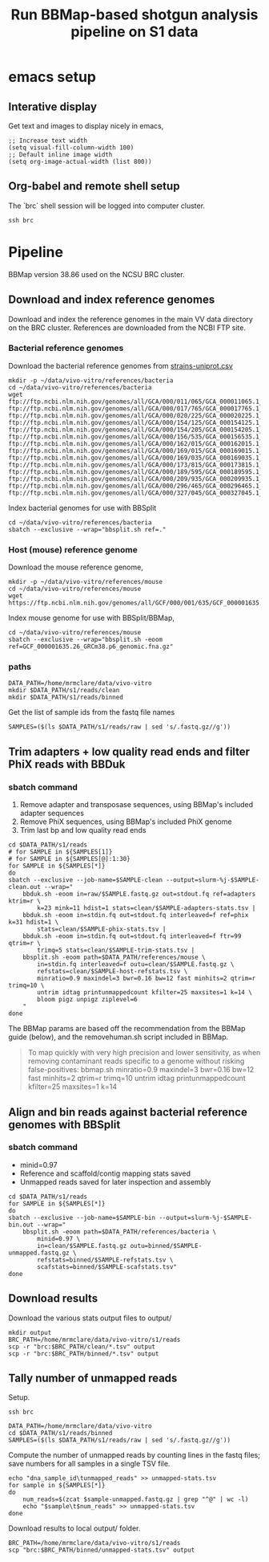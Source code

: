 #+TITLE:Run BBMap-based shotgun analysis pipeline on S1 data
* emacs setup
** Interative display
Get text and images to display nicely in emacs,
#+BEGIN_SRC elisp :results silent
;; Increase text width
(setq visual-fill-column-width 100)
;; Default inline image width
(setq org-image-actual-width (list 800))
#+END_SRC
** Org-babel and remote shell setup
#+PROPERTY: header-args:shell :eval never-export

#+PROPERTY: header-args:R :results value :colnames yes :exports both :eval never-export

The `brc` shell session will be logged into computer cluster.
#+BEGIN_SRC shell :session brc :results silent
ssh brc
#+END_SRC
* Pipeline
BBMap version 38.86 used on the NCSU BRC cluster.
** Download and index reference genomes
Download and index the reference genomes in the main VV data directory on the BRC cluster. References are downloaded from the NCBI FTP site.
*** Bacterial reference genomes
Download the bacterial reference genomes from [[file:~/ncsu-drive/research/vivo-vitro/strain-info/strains-uniprot.csv][strains-uniprot.csv]]
#+BEGIN_SRC shell :session brc
mkdir -p ~/data/vivo-vitro/references/bacteria
cd ~/data/vivo-vitro/references/bacteria
wget ftp://ftp.ncbi.nlm.nih.gov/genomes/all/GCA/000/011/065/GCA_000011065.1_ASM1106v1/GCA_000011065.1_ASM1106v1_genomic.fna.gz ftp://ftp.ncbi.nlm.nih.gov/genomes/all/GCA/000/017/765/GCA_000017765.1_ASM1776v1/GCA_000017765.1_ASM1776v1_genomic.fna.gz ftp://ftp.ncbi.nlm.nih.gov/genomes/all/GCA/000/020/225/GCA_000020225.1_ASM2022v1/GCA_000020225.1_ASM2022v1_genomic.fna.gz ftp://ftp.ncbi.nlm.nih.gov/genomes/all/GCA/000/154/125/GCA_000154125.1_ASM15412v1/GCA_000154125.1_ASM15412v1_genomic.fna.gz ftp://ftp.ncbi.nlm.nih.gov/genomes/all/GCA/000/154/205/GCA_000154205.1_ASM15420v1/GCA_000154205.1_ASM15420v1_genomic.fna.gz ftp://ftp.ncbi.nlm.nih.gov/genomes/all/GCA/000/156/535/GCA_000156535.1_ASM15653v1/GCA_000156535.1_ASM15653v1_genomic.fna.gz ftp://ftp.ncbi.nlm.nih.gov/genomes/all/GCA/000/162/015/GCA_000162015.1_ASM16201v1/GCA_000162015.1_ASM16201v1_genomic.fna.gz ftp://ftp.ncbi.nlm.nih.gov/genomes/all/GCA/000/169/015/GCA_000169015.1_ASM16901v1/GCA_000169015.1_ASM16901v1_genomic.fna.gz ftp://ftp.ncbi.nlm.nih.gov/genomes/all/GCA/000/169/035/GCA_000169035.1_ASM16903v1/GCA_000169035.1_ASM16903v1_genomic.fna.gz ftp://ftp.ncbi.nlm.nih.gov/genomes/all/GCA/000/173/815/GCA_000173815.1_ASM17381v1/GCA_000173815.1_ASM17381v1_genomic.fna.gz ftp://ftp.ncbi.nlm.nih.gov/genomes/all/GCA/000/189/595/GCA_000189595.1_Clos_symb_WAL_14163_V1/GCA_000189595.1_Clos_symb_WAL_14163_V1_genomic.fna.gz ftp://ftp.ncbi.nlm.nih.gov/genomes/all/GCA/000/209/935/GCA_000209935.1_ASM20993v1/GCA_000209935.1_ASM20993v1_genomic.fna.gz ftp://ftp.ncbi.nlm.nih.gov/genomes/all/GCA/000/296/465/GCA_000296465.1_Barn_inte_YIT_11860_V1/GCA_000296465.1_Barn_inte_YIT_11860_V1_genomic.fna.gz ftp://ftp.ncbi.nlm.nih.gov/genomes/all/GCA/000/327/045/GCA_000327045.1_ASM32704v1/GCA_000327045.1_ASM32704v1_genomic.fna.gz
#+END_SRC

Index bacterial genomes for use with BBSplit
#+BEGIN_SRC shell :session brc
cd ~/data/vivo-vitro/references/bacteria
sbatch --exclusive --wrap="bbsplit.sh ref=."
#+END_SRC

#+RESULTS:
: cd ~/data/vivo-vitro/references/bacteria

*** Host (mouse) reference genome
Download the mouse reference genome,
#+BEGIN_SRC shell :session brc
mkdir -p ~/data/vivo-vitro/references/mouse
cd ~/data/vivo-vitro/references/mouse
wget https://ftp.ncbi.nlm.nih.gov/genomes/all/GCF/000/001/635/GCF_000001635.26_GRCm38.p6/GCF_000001635.26_GRCm38.p6_genomic.fna.gz
#+END_SRC

Index mouse genome for use with BBSplit/BBMap,
#+BEGIN_SRC shell :session brc :results value verbatim
cd ~/data/vivo-vitro/references/mouse
sbatch --exclusive --wrap="bbsplit.sh -eoom ref=GCF_000001635.26_GRCm38.p6_genomic.fna.gz"
#+END_SRC

*** paths
#+BEGIN_SRC shell :session brc :results silent
DATA_PATH=/home/mrmclare/data/vivo-vitro
mkdir $DATA_PATH/s1/reads/clean
mkdir $DATA_PATH/s1/reads/binned
#+END_SRC

Get the list of sample ids from the fastq file names
#+BEGIN_SRC shell :session brc :results silent
SAMPLES=($(ls $DATA_PATH/s1/reads/raw | sed 's/.fastq.gz//g'))
#+END_SRC

** Trim adapters + low quality read ends and filter PhiX reads with BBDuk
*** sbatch command

1. Remove adapter and transposase sequences, using BBMap's included adapter sequences
2. Remove PhiX sequences, using BBMap's included PhiX genome
3. Trim last bp and low quality read ends

#+BEGIN_SRC shell :session brc :results verbatim
cd $DATA_PATH/s1/reads
# for SAMPLE in ${SAMPLES[1]}
# for SAMPLE in ${SAMPLES[@]:1:30}
for SAMPLE in ${SAMPLES[*]}
do
sbatch --exclusive --job-name=$SAMPLE-clean --output=slurm-%j-$SAMPLE-clean.out --wrap="
    bbduk.sh -eoom in=raw/$SAMPLE.fastq.gz out=stdout.fq ref=adapters ktrim=r \
        k=23 mink=11 hdist=1 stats=clean/$SAMPLE-adapters-stats.tsv |
    bbduk.sh -eoom in=stdin.fq out=stdout.fq interleaved=f ref=phix k=31 hdist=1 \
        stats=clean/$SAMPLE-phix-stats.tsv |
    bbduk.sh -eoom in=stdin.fq out=stdout.fq interleaved=f ftr=99 qtrim=r \
        trimq=5 stats=clean/$SAMPLE-trim-stats.tsv |
    bbsplit.sh -eoom path=$DATA_PATH/references/mouse \
        in=stdin.fq interleaved=f outu=clean/$SAMPLE.fastq.gz \
        refstats=clean/$SAMPLE-host-refstats.tsv \
        minratio=0.9 maxindel=3 bwr=0.16 bw=12 fast minhits=2 qtrim=r trimq=10 \
        untrim idtag printunmappedcount kfilter=25 maxsites=1 k=14 \
        bloom pigz unpigz ziplevel=6
    "
done
#+END_SRC

#+RESULTS:
#+begin_example

DATA_PATH/s1/reads[?2004l
mrmclare@node0:~/data/vivo-vitro/s1/reads% [?2004h# for SAMPLE in ${SAMPLES[1]}[?2004l
mrmclare@node0:~/data/vivo-vitro/s1/reads% [?2004h# for SAMPLE in ${SAMPLES[@]:1:30}[?2004l
mrmclare@node0:~/data/vivo-vitro/s1/reads% [?2004hfor SAMPLE in ${SAMPLES[*]}[?2004l
[?2004hdo[?2004l
[?2004hsbatch --exclusive --job-name=$SAMPLE-clean --output=slurm-%j-$SAMPLE-clean.out --wrap="[?2004l
[?2004h    bbduk.sh -eoom in=raw/$SAMPLE.fastq.gz out=stdout.fq ref=adapters ktrim=r \[?2004l
[?2004h        k=23 mink=11 hdist=1 stats=clean/$SAMPLE-adapters-stats.tsv |[?2004l
[?2004h    bbduk.sh -eoom in=stdin.fq out=stdout.fq interleaved=f ref=phix k=31 hdist=1 \[?2004l
[?2004h        stats=clean/$SAMPLE-phix-stats.tsv |[?2004l
[?2004h    bbduk.sh -eoom in=stdin.fq out=stdout.fq interleaved=f ftr=99 qtrim=r \[?2004l
[?2004h        trimq=5 stats=clean/$SAMPLE-trim-stats.tsv |[?2004l
[?2004h    bbsplit.sh -eoom path=$DATA_PATH/references/mouse \[?2004l
[?2004h        in=stdin.fq interleaved=f outu=clean/$SAMPLE.fastq.gz \[?2004l
[?2004h        refstats=clean/$SAMPLE-host-refstats.tsv \[?2004l
[?2004h        minratio=0.9 maxindel=3 bwr=0.16 bw=12 fast minhits=2 qtrim=r trimq=10 \[?2004l
[?2004h        untrim idtag printunmappedcount kfilter=25 maxsites=1 k=14 \[?2004l
[?2004h        bloom pigz unpigz ziplevel=6[?2004l
[?2004h    "[?2004l
[?2004hdone[?2004l
Submitted batch job 1504318
Submitted batch job 1504319
Submitted batch job 1504320
Submitted batch job 1504321
Submitted batch job 1504322
Submitted batch job 1504323
Submitted batch job 1504324
Submitted batch job 1504325
Submitted batch job 1504326
Submitted batch job 1504327
Submitted batch job 1504328
Submitted batch job 1504329
Submitted batch job 1504330
Submitted batch job 1504331
Submitted batch job 1504332
Submitted batch job 1504333
Submitted batch job 1504334
Submitted batch job 1504335
Submitted batch job 1504336
Submitted batch job 1504337
Submitted batch job 1504338
Submitted batch job 1504339
Submitted batch job 1504340
Submitted batch job 1504341
Submitted batch job 1504342
Submitted batch job 1504343
Submitted batch job 1504344
Submitted batch job 1504345
Submitted batch job 1504346
Submitted batch job 1504347
Submitted batch job 1504348
Submitted batch job 1504349
Submitted batch job 1504350
Submitted batch job 1504351
Submitted batch job 1504352
Submitted batch job 1504353
Submitted batch job 1504354
Submitted batch job 1504355
Submitted batch job 1504356
Submitted batch job 1504357
Submitted batch job 1504358
Submitted batch job 1504359
Submitted batch job 1504360
Submitted batch job 1504361
Submitted batch job 1504362
Submitted batch job 1504363
Submitted batch job 1504364
Submitted batch job 1504365
Submitted batch job 1504366
Submitted batch job 1504367
Submitted batch job 1504368
Submitted batch job 1504369
Submitted batch job 1504370
Submitted batch job 1504371
Submitted batch job 1504372
Submitted batch job 1504373
Submitted batch job 1504374
Submitted batch job 1504375
Submitted batch job 1504376
Submitted batch job 1504377
Submitted batch job 1504378
Submitted batch job 1504379
Submitted batch job 1504380
Submitted batch job 1504381
Submitted batch job 1504382
Submitted batch job 1504383
Submitted batch job 1504384
Submitted batch job 1504385
Submitted batch job 1504386
Submitted batch job 1504387
Submitted batch job 1504388
Submitted batch job 1504389
Submitted batch job 1504390
Submitted batch job 1504391
Submitted batch job 1504392
Submitted batch job 1504393
Submitted batch job 1504394
Submitted batch job 1504395
Submitted batch job 1504396
Submitted batch job 1504397
Submitted batch job 1504398
Submitted batch job 1504399
Submitted batch job 1504400
Submitted batch job 1504401
Submitted batch job 1504402
Submitted batch job 1504403
Submitted batch job 1504404
Submitted batch job 1504405
#+end_example

The BBMap params are based off the recommendation from the BBMap guide (below), and the removehuman.sh script included in BBMap.

#+begin_quote
To map quickly with very high precision and lower sensitivity, as when removing contaminant reads specific to a genome without risking false-positives:
bbmap.sh minratio=0.9 maxindel=3 bwr=0.16 bw=12 fast minhits=2 qtrim=r trimq=10 untrim idtag printunmappedcount kfilter=25 maxsites=1 k=14
#+end_quote
** Align and bin reads against bacterial reference genomes with BBSplit
*** sbatch command

- minid=0.97
- Reference and scaffold/contig mapping stats saved
- Unmapped reads saved for later inspection and assembly

#+BEGIN_SRC shell :session brc :results verbatim
cd $DATA_PATH/s1/reads
for SAMPLE in ${SAMPLES[*]}
do
sbatch --exclusive --job-name=$SAMPLE-bin --output=slurm-%j-$SAMPLE-bin.out --wrap="
    bbsplit.sh -eoom path=$DATA_PATH/references/bacteria \
        minid=0.97 \
        in=clean/$SAMPLE.fastq.gz outu=binned/$SAMPLE-unmapped.fastq.gz \
        refstats=binned/$SAMPLE-refstats.tsv \
        scafstats=binned/$SAMPLE-scafstats.tsv"
done
#+END_SRC

#+RESULTS:
#+begin_example

DATA_PATH/s1/reads[?2004l
mrmclare@node0:~/data/vivo-vitro/s1/reads% [?2004hfor SAMPLE in ${SAMPLES[*]}[?2004l
[?2004hdo[?2004l
[?2004hsbatch --exclusive --job-name=$SAMPLE-bin --output=slurm-%j-$SAMPLE-bin.out --wrap="[?2004l
[?2004h    bbsplit.sh -eoom path=$DATA_PATH/references/bacteria \[?2004l
[?2004h        minid=0.97 \[?2004l
[?2004h        in=clean/$SAMPLE.fastq.gz outu=binned/$SAMPLE-unmapped.fastq.gz \[?2004l
[?2004h        refstats=binned/$SAMPLE-refstats.tsv \[?2004l
[?2004h        scafstats=binned/$SAMPLE-scafstats.tsv"[?2004l
[?2004hdone[?2004l
Submitted batch job 1504407
Submitted batch job 1504408
Submitted batch job 1504409
Submitted batch job 1504410
Submitted batch job 1504411
Submitted batch job 1504412
Submitted batch job 1504413
Submitted batch job 1504414
Submitted batch job 1504415
Submitted batch job 1504416
Submitted batch job 1504417
Submitted batch job 1504418
Submitted batch job 1504419
Submitted batch job 1504420
Submitted batch job 1504421
Submitted batch job 1504422
Submitted batch job 1504423
Submitted batch job 1504424
Submitted batch job 1504425
Submitted batch job 1504426
Submitted batch job 1504427
Submitted batch job 1504428
Submitted batch job 1504429
Submitted batch job 1504430
Submitted batch job 1504431
Submitted batch job 1504432
Submitted batch job 1504433
Submitted batch job 1504434
Submitted batch job 1504435
Submitted batch job 1504436
Submitted batch job 1504437
Submitted batch job 1504438
Submitted batch job 1504439
Submitted batch job 1504440
Submitted batch job 1504441
Submitted batch job 1504442
Submitted batch job 1504443
Submitted batch job 1504444
Submitted batch job 1504445
Submitted batch job 1504446
Submitted batch job 1504447
Submitted batch job 1504448
Submitted batch job 1504449
Submitted batch job 1504450
Submitted batch job 1504451
Submitted batch job 1504452
Submitted batch job 1504453
Submitted batch job 1504454
Submitted batch job 1504455
Submitted batch job 1504456
Submitted batch job 1504457
Submitted batch job 1504458
Submitted batch job 1504459
Submitted batch job 1504460
Submitted batch job 1504461
Submitted batch job 1504462
Submitted batch job 1504463
Submitted batch job 1504464
Submitted batch job 1504465
Submitted batch job 1504466
Submitted batch job 1504467
Submitted batch job 1504468
Submitted batch job 1504469
Submitted batch job 1504470
Submitted batch job 1504471
Submitted batch job 1504472
Submitted batch job 1504473
Submitted batch job 1504474
Submitted batch job 1504475
Submitted batch job 1504476
Submitted batch job 1504477
Submitted batch job 1504478
Submitted batch job 1504479
Submitted batch job 1504480
Submitted batch job 1504481
Submitted batch job 1504482
Submitted batch job 1504483
Submitted batch job 1504484
Submitted batch job 1504485
Submitted batch job 1504486
Submitted batch job 1504487
Submitted batch job 1504488
Submitted batch job 1504489
Submitted batch job 1504490
Submitted batch job 1504491
Submitted batch job 1504492
Submitted batch job 1504493
Submitted batch job 1504494
#+end_example
** Download results
Download the various stats output files to output/
#+BEGIN_SRC shell
mkdir output
BRC_PATH=/home/mrmclare/data/vivo-vitro/s1/reads
scp -r "brc:$BRC_PATH/clean/*.tsv" output
scp -r "brc:$BRC_PATH/binned/*.tsv" output
#+END_SRC

#+RESULTS:

** Tally number of unmapped reads
Setup.
#+BEGIN_SRC shell :session brc :results silent
ssh brc
#+END_SRC
#+BEGIN_SRC shell :session brc :results silent
DATA_PATH=/home/mrmclare/data/vivo-vitro
cd $DATA_PATH/s1/reads/binned
SAMPLES=($(ls $DATA_PATH/s1/reads/raw | sed 's/.fastq.gz//g'))
#+END_SRC

Compute the number of unmapped reads by counting lines in the fastq files; save numbers for all samples in a single TSV file.
#+BEGIN_SRC shell :session brc :results silent
echo "dna_sample_id\tunmapped_reads" >> unmapped-stats.tsv
for sample in ${SAMPLES[*]}
do
    num_reads=$(zcat $sample-unmapped.fastq.gz | grep "^@" | wc -l)
    echo "$sample\t$num_reads" >> unmapped-stats.tsv
done
#+END_SRC

Download results to local output/ folder.
#+BEGIN_SRC shell
BRC_PATH=/home/mrmclare/data/vivo-vitro/s1/reads
scp "brc:$BRC_PATH/binned/unmapped-stats.tsv" output
#+END_SRC

#+RESULTS:
